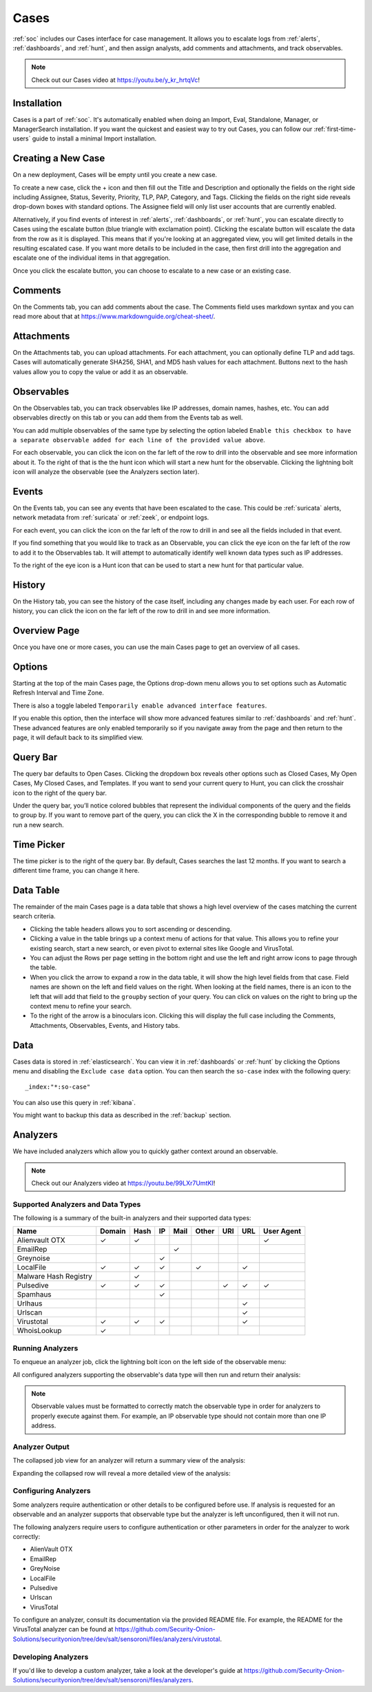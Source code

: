 .. _cases:

Cases
=====

:ref:`soc` includes our Cases interface for case management. It allows you to escalate logs from :ref:`alerts`, :ref:`dashboards`, and :ref:`hunt`, and then assign analysts, add comments and attachments, and track observables. 

.. note::

    Check out our Cases video at https://youtu.be/y_kr_hrtqVc!

Installation
------------

Cases is a part of :ref:`soc`. It's automatically enabled when doing an Import, Eval, Standalone, Manager, or ManagerSearch installation. If you want the quickest and easiest way to try out Cases, you can follow our :ref:`first-time-users` guide to install a minimal Import installation.

Creating a New Case
-------------------

On a new deployment, Cases will be empty until you create a new case.

.. image:: images/cases-empty.png
  :target: _images/cases-empty.png

To create a new case, click the + icon and then fill out the Title and Description and optionally the fields on the right side including Assignee, Status, Severity, Priority, TLP, PAP, Category, and Tags. Clicking the fields on the right side reveals drop-down boxes with standard options. The Assignee field will only list user accounts that are currently enabled.

.. image:: images/cases-add.png
  :target: _images/cases-add.png

Alternatively, if you find events of interest in :ref:`alerts`, :ref:`dashboards`, or :ref:`hunt`, you can escalate directly to Cases using the escalate button (blue triangle with exclamation point). Clicking the escalate button will escalate the data from the row as it is displayed. This means that if you're looking at an aggregated view, you will get limited details in the resulting escalated case. If you want more details to be included in the case, then first drill into the aggregation and escalate one of the individual items in that aggregation.

.. image:: https://user-images.githubusercontent.com/1659467/95380455-c9572880-08b4-11eb-8821-cee23b97d85e.png
  :target: https://user-images.githubusercontent.com/1659467/95380455-c9572880-08b4-11eb-8821-cee23b97d85e.png

Once you click the escalate button, you can choose to escalate to a new case or an existing case. 

.. image:: images/cases-escalate.png
  :target: _images/cases-escalate.png
  
Comments
--------

On the Comments tab, you can add comments about the case. The Comments field uses markdown syntax and you can read more about that at https://www.markdownguide.org/cheat-sheet/.

.. image:: images/cases-comments.png
  :target: _images/cases-comments.png

Attachments
-----------

On the Attachments tab, you can upload attachments. For each attachment, you can optionally define TLP and add tags. Cases will automatically generate SHA256, SHA1, and MD5 hash values for each attachment. Buttons next to the hash values allow you to copy the value or add it as an observable.

.. image:: images/cases-attachments.png
  :target: _images/cases-attachments.png

Observables
-----------

On the Observables tab, you can track observables like IP addresses, domain names, hashes, etc. You can add observables directly on this tab or you can add them from the Events tab as well.

You can add multiple observables of the same type by selecting the option labeled ``Enable this checkbox to have a separate observable added for each line of the provided value above``.

.. image:: images/cases-observables.png
  :target: _images/cases-observables.png

For each observable, you can click the icon on the far left of the row to drill into the observable and see more information about it. To the right of that is the the hunt icon which will start a new hunt for the observable. Clicking the lightning bolt icon will analyze the observable (see the Analyzers section later).

Events
------

On the Events tab, you can see any events that have been escalated to the case. This could be :ref:`suricata` alerts, network metadata from :ref:`suricata` or :ref:`zeek`, or endpoint logs. 

.. image:: images/cases-events.png
  :target: _images/cases-events.png

For each event, you can click the icon on the far left of the row to drill in and see all the fields included in that event.

.. image:: images/cases-events-drilldown.png
  :target: _images/cases-events-drilldown.png

If you find something that you would like to track as an Observable, you can click the eye icon on the far left of the row to add it to the Observables tab. It will attempt to automatically identify well known data types such as IP addresses.

To the right of the eye icon is a Hunt icon that can be used to start a new hunt for that particular value.

History
-------

On the History tab, you can see the history of the case itself, including any changes made by each user. For each row of history, you can click the icon on the far left of the row to drill in and see more information.

.. image:: images/cases-history.png
  :target: _images/cases-history.png

Overview Page
-------------

Once you have one or more cases, you can use the main Cases page to get an overview of all cases. 

.. image:: images/cases.png
  :target: _images/cases.png

Options
-------

Starting at the top of the main Cases page, the Options drop-down menu allows you to set options such as Automatic Refresh Interval and Time Zone.

There is also a toggle labeled ``Temporarily enable advanced interface features``.

.. image:: images/soc-toggle-advanced.png
  :target: _images/soc-toggle-advanced.png

If you enable this option, then the interface will show more advanced features similar to :ref:`dashboards` and :ref:`hunt`. These advanced features are only enabled temporarily so if you navigate away from the page and then return to the page, it will default back to its simplified view.

Query Bar
---------

The query bar defaults to Open Cases. Clicking the dropdown box reveals other options such as Closed Cases, My Open Cases, My Closed Cases, and Templates. If you want to send your current query to Hunt, you can click the crosshair icon to the right of the query bar.

Under the query bar, you’ll notice colored bubbles that represent the individual components of the query and the fields to group by. If you want to remove part of the query, you can click the X in the corresponding bubble to remove it and run a new search.

Time Picker
-----------

The time picker is to the right of the query bar. By default, Cases searches the last 12 months. If you want to search a different time frame, you can change it here.

Data Table
----------

The remainder of the main Cases page is a data table that shows a high level overview of the cases matching the current search criteria.

- Clicking the table headers allows you to sort ascending or descending.

- Clicking a value in the table brings up a context menu of actions for that value. This allows you to refine your existing search, start a new search, or even pivot to external sites like Google and VirusTotal.

- You can adjust the Rows per page setting in the bottom right and use the left and right arrow icons to page through the table.

- When you click the arrow to expand a row in the data table, it will show the high level fields from that case. Field names are shown on the left and field values on the right. When looking at the field names, there is an icon to the left that will add that field to the ``groupby`` section of your query. You can click on values on the right to bring up the context menu to refine your search.

- To the right of the arrow is a binoculars icon. Clicking this will display the full case including the Comments, Attachments, Observables, Events, and History tabs.

Data
----

Cases data is stored in :ref:`elasticsearch`. You can view it in :ref:`dashboards` or :ref:`hunt` by clicking the Options menu and disabling the ``Exclude case data`` option. You can then search the ``so-case`` index with the following query:

::

	_index:"*:so-case"

You can also use this query in :ref:`kibana`.

You might want to backup this data as described in the :ref:`backup` section.

Analyzers
---------

We have included analyzers which allow you to quickly gather context around an observable.

.. note::

    Check out our Analyzers video at https://youtu.be/99LXr7UmtKI!

Supported Analyzers and Data Types
~~~~~~~~~~~~~~~~~~~~~~~~~~~~~~~~~~

The following is a summary of the built-in analyzers and their supported data types:


=======================       ======= ====   ==   ====  ===== ===  === ==========
 Name                         Domain  Hash   IP   Mail  Other URI  URL User Agent
=======================       ======= ====   ==   ====  ===== ===  === ==========  
Alienvault OTX                   ✓      ✓                                 ✓
EmailRep                                            ✓
Greynoise                                     ✓
LocalFile                        ✓      ✓     ✓           ✓         ✓
Malware Hash Registry                   ✓
Pulsedive                        ✓      ✓     ✓                ✓    ✓      ✓
Spamhaus                                      ✓
Urlhaus                                                             ✓
Urlscan                                                             ✓
Virustotal                       ✓      ✓     ✓                     ✓
WhoisLookup                      ✓
=======================       ======= ====   ==   ====  ===== ===  === ==========




Running Analyzers
~~~~~~~~~~~~~~~~~

To enqueue an analyzer job, click the lightning bolt icon on the left side of the observable menu:

.. image:: images/analyzers-analyze-icon.png
  :target: _images/analyzers-analyze-icon.png

All configured analyzers supporting the observable's data type will then run and return their analysis:

.. image:: images/analyzers-hash-results-summary.png
  :target: _images/analyzers-hash-results-summary.png

.. note::
    Observable values must be formatted to correctly match the observable type in order for analyzers to properly execute against them. For example, an IP observable type should not contain more than one IP address.
    
Analyzer Output
~~~~~~~~~~~~~~~

The collapsed job view for an analyzer will return a summary view of the analysis:

.. image:: images/analyzers-job-summary.png
  :target: _images/analyzers-job-summary.png
  
Expanding the collapsed row will reveal a more detailed view of the analysis:

.. image:: images/analyzers-job-details.png
  :target: _images/analyzers-job-details.png

Configuring Analyzers
~~~~~~~~~~~~~~~~~~~~~

Some analyzers require authentication or other details to be configured before use. If analysis is requested for an observable and an analyzer supports that observable type but the analyzer is left unconfigured, then it will not run.

The following analyzers require users to configure authentication or other parameters in order for the analyzer to work correctly:

- AlienVault OTX
- EmailRep
- GreyNoise
- LocalFile
- Pulsedive
- Urlscan
- VirusTotal

To configure an analyzer, consult its documentation via the provided README file. For example, the README for the VirusTotal analyzer can be found at https://github.com/Security-Onion-Solutions/securityonion/tree/dev/salt/sensoroni/files/analyzers/virustotal.

Developing Analyzers
~~~~~~~~~~~~~~~~~~~~

If you'd like to develop a custom analyzer, take a look at the developer's guide at https://github.com/Security-Onion-Solutions/securityonion/tree/dev/salt/sensoroni/files/analyzers.
